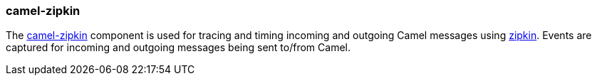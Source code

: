 ### camel-zipkin

The https://cwiki.apache.org/confluence/display/CAMEL/camel-zipkin[camel-zipkin,window=_blank] 
component is used for tracing and timing incoming and outgoing Camel messages using http://zipkin.io/[zipkin,window=_blank]. Events are captured for incoming and outgoing messages being sent to/from Camel.

